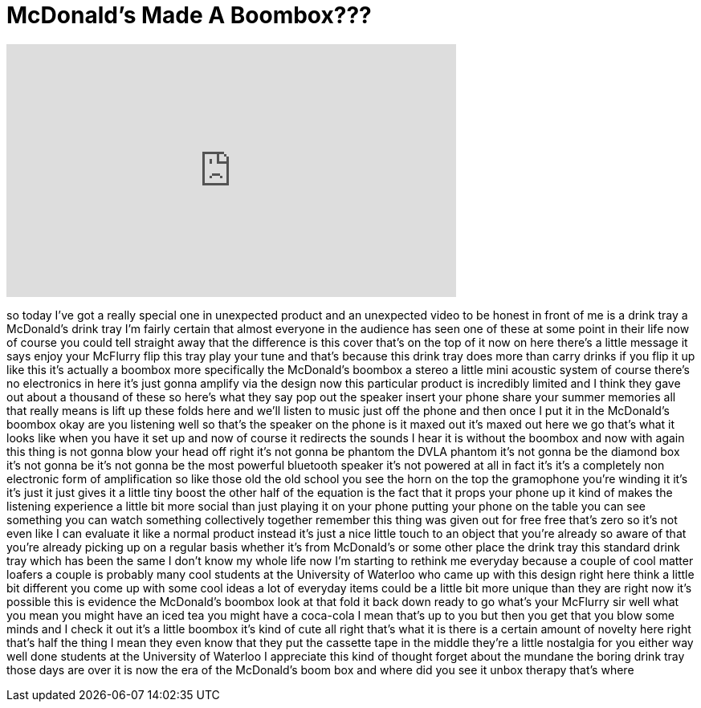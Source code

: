 = McDonald's Made A Boombox???
:published_at: 2017-08-23
:hp-alt-title: McDonald's Made A Boombox???
:hp-image: https://i.ytimg.com/vi/hpMtRs2yaRk/maxresdefault.jpg


++++
<iframe width="560" height="315" src="https://www.youtube.com/embed/hpMtRs2yaRk?rel=0" frameborder="0" allow="autoplay; encrypted-media" allowfullscreen></iframe>
++++

so today I've got a really special one
in unexpected product and an unexpected
video to be honest in front of me is a
drink tray a McDonald's drink tray I'm
fairly certain that almost everyone in
the audience has seen one of these at
some point in their life now of course
you could tell straight away that the
difference is this cover that's on the
top of it now on here there's a little
message it says enjoy your McFlurry flip
this tray play your tune and that's
because this drink tray does more than
carry drinks if you flip it up like this
it's actually a boombox
more specifically the McDonald's boombox
a stereo a little mini acoustic system
of course there's no electronics in here
it's just gonna amplify via the design
now this particular product is
incredibly limited and I think they gave
out about a thousand of these so here's
what they say pop out the speaker insert
your phone share your summer memories
all that really means is lift up these
folds here and we'll listen to music
just off the phone and then once I put
it in the McDonald's boombox okay are
you listening well so that's the speaker
on the phone is it maxed out it's maxed
out here we go
that's what it looks like when you have
it set up and now of course it redirects
the sounds I hear it is without the
boombox and now with again this thing is
not gonna blow your head off
right it's not gonna be phantom the DVLA
phantom it's not gonna be the diamond
box it's not gonna be it's not gonna be
the most powerful bluetooth speaker it's
not powered at all in fact it's it's a
completely non electronic form of
amplification so like those old the old
school you see the horn on the top the
gramophone you're winding it it's it's
just it just gives it a little tiny
boost the other half of the equation is
the fact that it props your phone up it
kind of makes the listening experience a
little bit more social than just playing
it on your phone putting your phone on
the table you can see something you can
watch something collectively together
remember this thing was given out for
free free that's zero so it's not even
like I can evaluate it like a normal
product instead it's just a nice little
touch to an object that you're already
so aware of that you're already picking
up on a regular basis whether it's from
McDonald's or some other place the drink
tray this standard drink tray which has
been the same I don't know my whole life
now I'm starting to rethink me everyday
because a couple of cool matter loafers
a couple is probably many cool students
at the University of Waterloo who came
up with this design right here think a
little bit different you come up with
some cool ideas a lot of everyday items
could be a little bit more unique than
they are right now it's possible this is
evidence the McDonald's boombox look at
that fold it back down ready to go
what's your McFlurry sir well what you
mean you might have an iced tea you
might have a coca-cola I mean that's up
to you but then you get that you blow
some minds and I check it out it's a
little boombox it's kind of cute all
right that's what it is there is a
certain
amount of novelty here right that's half
the thing I mean they even know that
they put the cassette tape in the middle
they're a little nostalgia for you
either way well done students at the
University of Waterloo
I appreciate this kind of thought forget
about the mundane the boring drink tray
those days are over it is now the era of
the McDonald's boom box and where did
you see it unbox therapy that's where